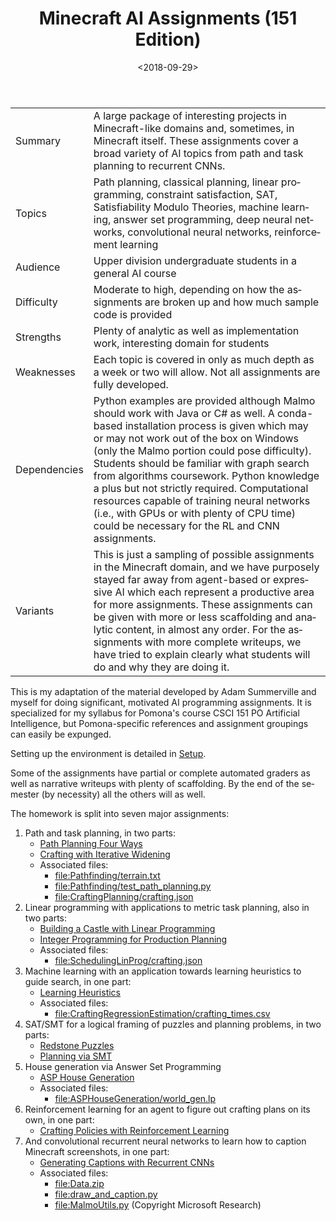 
#+OPTIONS: ':t *:t -:t ::t <:t H:3 \n:nil ^:t arch:headline
#+OPTIONS: author:nil broken-links:nil c:nil creator:nil
#+OPTIONS: d:(not "LOGBOOK") date:t e:t email:nil f:t inline:t num:t
#+OPTIONS: p:nil pri:nil prop:nil stat:t tags:t tasks:t tex:t
#+OPTIONS: timestamp:nil title:t toc:nil todo:t |:t
#+TITLE: Minecraft AI Assignments (151 Edition)
#+DATE: <2018-09-29>
#+LANGUAGE: en
#+SELECT_TAGS: export
#+EXCLUDE_TAGS: noexport
#+CREATOR: Emacs 26.1 (Org mode 9.1.13)

#+BEGIN_SRC emacs-lisp :exports none
(setq minecraft-ai-path (file-name-directory buffer-file-name))
(add-to-list 'org-publish-project-alist
             (list
              "minecraft-assignments-org"
              :base-directory minecraft-ai-path
              :base-extension "org"
              ;; Ignore any answers files
              :exclude "lp.org\\'"
              :publishing-directory minecraft-ai-path
              :recursive t
              :publishing-function 'org-html-publish-to-html
              :headline-levels 4
              :auto-preamble t
              :header-args '(:exports code :eval never-export)
              ))
(add-to-list 'org-publish-project-alist
             (list
              "minecraft-assignments-static"
              :base-directory minecraft-ai-path
              :base-extension "css\\'\\|js\\'\\|png\\'\\|jpeg\\'\\|jpg\\'\\|gif\\'\\|pdf\\'\\|mp3\\'\\|ogg\\'\\|swf\\'"
              ;; Leave out datasets and html folder (doesn't really work sadly)
              :exclude "Data\\|html"
              :publishing-directory minecraft-ai-path             
              :recursive t
              :publishing-function 'org-publish-attachment
              ))
(add-to-list 'org-publish-project-alist
             (list
              "minecraft-assignments"           
              :components (list
                           "minecraft-assignments-org" 
                           "minecraft-assignments-static")))
#+END_SRC

#+RESULTS:
| minecraft-assignments        | :components     | (minecraft-assignments-org minecraft-assignments-static) |                       |                         |                      |                            |                       |                                                         |            |        |                      |                          |                  |          |                |      |                       |                                                         |            |   |                      |                        |
| minecraft-assignments-static | :base-directory | /Users/jcosborn/Projects/Courses/minecraft-assignments/  | :base-extension       | css\'\                  | js\'\                | png\'\                     | jpeg\'\               | jpg\'\                                                  | gif\'\     | pdf\'\ | mp3\'\               | ogg\'\                   | swf\'            | :exclude | Data\          | html | :publishing-directory | /Users/jcosborn/Projects/Courses/minecraft-assignments/ | :recursive | t | :publishing-function | org-publish-attachment |
| minecraft-assignments-org    | :base-directory | /Users/jcosborn/Projects/Courses/minecraft-assignments/  | :base-extension       | org                     | :exclude             | lp.org\'                   | :publishing-directory | /Users/jcosborn/Projects/Courses/minecraft-assignments/ | :recursive | t      | :publishing-function | org-html-publish-to-html | :headline-levels |        4 | :auto-preamble | t    | :header-args          | (:exports code :eval never-export)                      |            |   |                      |                        |
| dissertation                 | :base-directory | ~/Dropbox/Dissertation/                                  | :publishing-directory | ~/Dropbox/Dissertation/ | :publishing-function | org-latex-publish-to-latex | :completion-function  | jco/diss-to-overleaf                                    |            |        |                      |                          |                  |          |                |      |                       |                                                         |            |   |                      |                        |


| Summary      | A large package of interesting projects in Minecraft-like domains and, sometimes, in Minecraft itself.  These assignments cover a broad variety of AI topics from path and task planning to recurrent CNNs.                                                                                                                                                                                                                                                                                                                   |
| Topics       | Path planning, classical planning, linear programming, constraint satisfaction, SAT, Satisfiability Modulo Theories, machine learning, answer set programming, deep neural networks, convolutional neural networks, reinforcement learning                                                                                                                                                                                                                                                                                    |
| Audience     | Upper division undergraduate students in a general AI course                                                                                                                                                                                                                                                                                                                                                                                                                                                                  |
| Difficulty   | Moderate to high, depending on how the assignments are broken up and how much sample code is provided                                                                                                                                                                                                                                                                                                                                                                                                                         |
| Strengths    | Plenty of analytic as well as implementation work, interesting domain for students                                                                                                                                                                                                                                                                                                                                                                                                                                            |
| Weaknesses   | Each topic is covered in only as much depth as a week or two will allow.  Not all assignments are fully developed.                                                                                                                                                                                                                                                                                                                                                                                                            |
| Dependencies | Python examples are provided although Malmo should work with Java or C# as well.  A conda-based installation process is given which may or may not work out of the box on Windows (only the Malmo portion could pose difficulty).  Students should be familiar with graph search from algorithms coursework.  Python knowledge a plus but not strictly required.  Computational resources capable of training neural networks (i.e., with GPUs or with plenty of CPU time) could be necessary for the RL and CNN assignments. |
| Variants     | This is just a sampling of possible assignments in the Minecraft domain, and we have purposely stayed far away from agent-based or expressive AI which each represent a productive area for more assignments.  These assignments can be given with more or less scaffolding and analytic content, in almost any order.  For the assignments with more complete writeups, we have tried to explain clearly what students will do and why they are doing it.                                              |

This is my adaptation of the material developed by Adam Summerville and myself for doing significant, motivated AI programming assignments.
It is specialized for my syllabus for Pomona's course CSCI 151 PO Artificial Intelligence, but Pomona-specific references and assignment groupings can easily be expunged.

Setting up the environment is detailed in [[file:setup.org][Setup]].

Some of the assignments have partial or complete automated graders as well as narrative writeups with plenty of scaffolding.  By the end of the semester (by necessity) all the others will as well.

The homework is split into seven major assignments:

1. Path and task planning, in two parts:
  - [[file:Pathfinding/path-planning-four-ways.org][Path Planning Four Ways]]
  - [[file:CraftingPlanning/crafting-with-iw.org][Crafting with Iterative Widening]]
  - Associated files:
    - [[file:Pathfinding/terrain.txt]]
    - [[file:Pathfinding/test_path_planning.py]]
    - [[file:CraftingPlanning/crafting.json]]
2. Linear programming with applications to metric task planning, also in two parts:
  - [[file:SchedulingLinProg/linprog_castle.org][Building a Castle with Linear Programming]]
  - [[file:SchedulingLinProg/intprog_planning.org][Integer Programming for Production Planning]]
  - Associated files:
    - [[file:SchedulingLinProg/crafting.json]]
3. Machine learning with an application towards learning heuristics to guide search, in one part:
  - [[file:CraftingRegressionEstimation/regression.html][Learning Heuristics]]
  - Associated files:
    - [[file:CraftingRegressionEstimation/crafting_times.csv]]
4. SAT/SMT for a logical framing of puzzles and planning problems, in two parts:
  - [[file:SATSMT/redstone.org][Redstone Puzzles]]
  - [[file:SATSMT/smt-planning.org][Planning via SMT]]
5. House generation via Answer Set Programming
  - [[file:ASPHouseGeneration/HouseGeneration.html][ASP House Generation]]
  - Associated files:
    - [[file:ASPHouseGeneration/world_gen.lp]] 
6. Reinforcement learning for an agent to figure out crafting plans on its own, in one part:
  - [[file:ReinforcementLearning/rl.org][Crafting Policies with Reinforcement Learning]]
7. And convolutional recurrent neural networks to learn how to caption Minecraft screenshots, in one part:
  - [[file:ObserveAndCaption/caption.org][Generating Captions with Recurrent CNNs]]
  - Associated files:
    - [[file:Data.zip]]
    - [[file:draw_and_caption.py]]
    - [[file:MalmoUtils.py]] (Copyright Microsoft Research)
